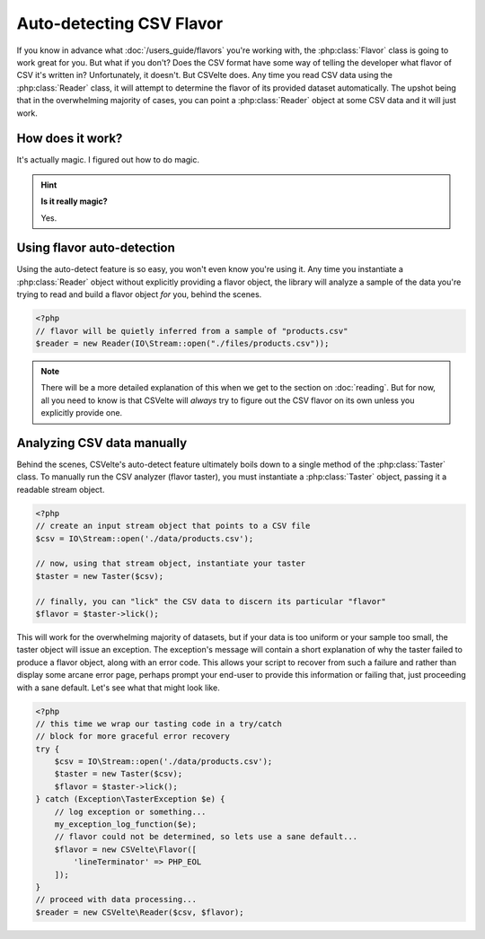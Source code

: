 #########################
Auto-detecting CSV Flavor
#########################

If you know in advance what :doc:`/users_guide/flavors` you're working with, the :php:class:`Flavor` class is going to work great for you. But what if you don't? Does the CSV format have some way of telling the developer what flavor of CSV it's written in? Unfortunately, it doesn't. But CSVelte does. Any time you read CSV data using the :php:class:`Reader` class, it will attempt to determine the flavor of its provided dataset automatically. The upshot being that in the overwhelming majority of cases, you can point a :php:class:`Reader` object at some CSV data and it will just work.

How does it work?
=================

It's actually magic. I figured out how to do magic.

..  hint::

    **Is it really magic?**

    Yes.

Using flavor auto-detection
===========================

Using the auto-detect feature is so easy, you won't even know you're using it. Any time you instantiate a :php:class:`Reader` object without explicitly providing a flavor object, the library will analyze a sample of the data you're trying to read and build a flavor object *for* you, behind the scenes.

.. code-block:: php

    <?php
    // flavor will be quietly inferred from a sample of "products.csv"
    $reader = new Reader(IO\Stream::open("./files/products.csv"));

.. note::

    There will be a more detailed explanation of this when we get to the section on :doc:`reading`. But for now, all you need to know is that CSVelte will *always* try to figure out the CSV flavor on its own unless you explicitly provide one.

Analyzing CSV data manually
===========================

Behind the scenes, CSVelte's auto-detect feature ultimately boils down to a single method of the :php:class:`Taster` class. To manually run the CSV analyzer (flavor taster), you must instantiate a :php:class:`Taster` object, passing it a readable stream object.

.. code-block:: php

    <?php
    // create an input stream object that points to a CSV file
    $csv = IO\Stream::open('./data/products.csv');

    // now, using that stream object, instantiate your taster
    $taster = new Taster($csv);

    // finally, you can "lick" the CSV data to discern its particular "flavor"
    $flavor = $taster->lick();

This will work for the overwhelming majority of datasets, but if your data is too uniform or your sample too small, the taster object will issue an exception. The exception's message will contain a short explanation of why the taster failed to produce a flavor object, along with an error code. This allows your script to recover from such a failure and rather than display some arcane error page, perhaps prompt your end-user to provide this information or failing that, just proceeding with a sane default. Let's see what that might look like.

.. code-block:: php

    <?php
    // this time we wrap our tasting code in a try/catch
    // block for more graceful error recovery
    try {
        $csv = IO\Stream::open('./data/products.csv');
        $taster = new Taster($csv);
        $flavor = $taster->lick();
    } catch (Exception\TasterException $e) {
        // log exception or something...
        my_exception_log_function($e);
        // flavor could not be determined, so lets use a sane default...
        $flavor = new CSVelte\Flavor([
            'lineTerminator' => PHP_EOL
        ]);
    }
    // proceed with data processing...
    $reader = new CSVelte\Reader($csv, $flavor);
